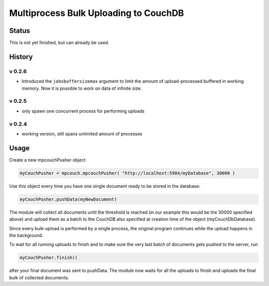 Multiprocess Bulk Uploading to CouchDB
######################################

Status
======

This is not yet finished, but can already be used.

History
=======

v 0.2.6
-------

* Introduced the ``jobsbuffersizemax`` argument to limit the amount of upload-processed buffered in working memory. Now it is possible to work on data of infinite size.

v 0.2.5
-------

* only spawn one concurrent process for performing uploads

v 0.2.4
-------

* working version, still spans unlimited amount of processes


Usage
=====

Create a new mpcouchPusher object

.. code-block::
    
    myCouchPusher = mpcouch.mpcouchPusher( "http://localhost:5984/myDatabase", 30000 )

Use this object every time you have one single document ready to be stored in the database:

.. code-block::
    
    myCouchPusher.pushData(myNewDocument)

The module will collect all documents until the threshold is reached (in our example this would be the 30000 specified above) and upload them as a batch to the CouchDB also specified at creation time of the object (myCouchDbDatabase).

Since every bulk-upload is performed by a single process, the original program continues while the upload happens in the background.

To wait for all running uploads to finish and to make sure the very last batch of documents gets pushed to the server, run

.. code-block::
    
    myCouchPusher.finish()

after your final document was sent to pushData.
The module now waits for all the uploads to finish and uploads the final bulk of collected documents.

